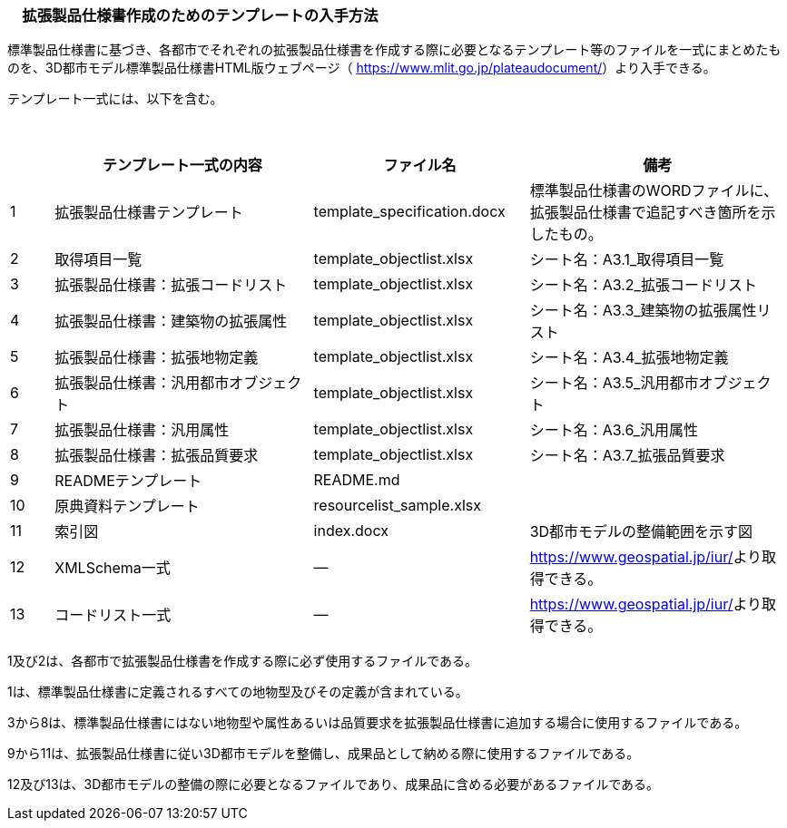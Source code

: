 [[toc1_07]]
=== 　拡張製品仕様書作成のためのテンプレートの入手方法

標準製品仕様書に基づき、各都市でそれぞれの拡張製品仕様書を作成する際に必要となるテンプレート等のファイルを一式にまとめたものを、3D都市モデル標準製品仕様書HTML版ウェブページ（ https://www.mlit.go.jp/plateaudocument/[]）より入手できる。

テンプレート一式には、以下を含む。

　

[cols="1,6,5,6"]
|===
| | テンプレート一式の内容 | ファイル名 | 備考

| 1 | 拡張製品仕様書テンプレート | template_specification.docx | 標準製品仕様書のWORDファイルに、拡張製品仕様書で追記すべき箇所を示したもの。
| 2 | 取得項目一覧 | template_objectlist.xlsx | シート名：A3.1_取得項目一覧
| 3 | 拡張製品仕様書：拡張コードリスト | template_objectlist.xlsx | シート名：A3.2_拡張コードリスト
| 4 | 拡張製品仕様書：建築物の拡張属性 | template_objectlist.xlsx | シート名：A3.3_建築物の拡張属性リスト
| 5 | 拡張製品仕様書：拡張地物定義 | template_objectlist.xlsx | シート名：A3.4_拡張地物定義
| 6 | 拡張製品仕様書：汎用都市オブジェクト | template_objectlist.xlsx | シート名：A3.5_汎用都市オブジェクト
| 7 | 拡張製品仕様書：汎用属性 | template_objectlist.xlsx | シート名：A3.6_汎用属性
| 8 | 拡張製品仕様書：拡張品質要求 | template_objectlist.xlsx | シート名：A3.7_拡張品質要求
| 9 | READMEテンプレート | README.md | 　
| 10 | 原典資料テンプレート | resourcelist_sample.xlsx | 　
| 11 | 索引図 | index.docx | 3D都市モデルの整備範囲を示す図
| 12 | XMLSchema一式 | ― | https://www.geospatial.jp/iur/[]より取得できる。
| 13 | コードリスト一式 | ― | https://www.geospatial.jp/iur/[]より取得できる。

|===

1及び2は、各都市で拡張製品仕様書を作成する際に必ず使用するファイルである。

1は、標準製品仕様書に定義されるすべての地物型及びその定義が含まれている。

3から8は、標準製品仕様書にはない地物型や属性あるいは品質要求を拡張製品仕様書に追加する場合に使用するファイルである。

9から11は、拡張製品仕様書に従い3D都市モデルを整備し、成果品として納める際に使用するファイルである。

12及び13は、3D都市モデルの整備の際に必要となるファイルであり、成果品に含める必要があるファイルである。

